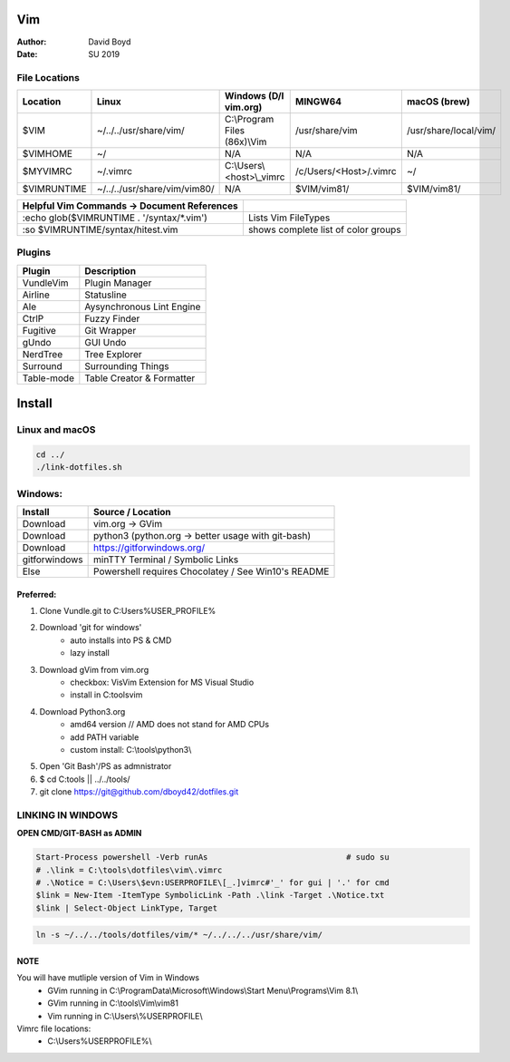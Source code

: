Vim
###
:Author: David Boyd
:Date: SU 2019

File Locations
===============

+-------------+------------------------------+------------------------------+------------------------+-----------------------+
| Location    | Linux                        | Windows (D/l vim.org)        | MINGW64                | macOS (brew)          |
+=============+==============================+==============================+========================+=======================+
| $VIM        | ~/../../usr/share/vim/       | C:\\Program Files (86x)\\Vim | /usr/share/vim         | /usr/share/local/vim/ |
+-------------+------------------------------+------------------------------+------------------------+-----------------------+
| $VIMHOME    | ~/                           | N/A                          | N/A                    | N/A                   |
+-------------+------------------------------+------------------------------+------------------------+-----------------------+
| $MYVIMRC    | ~/.vimrc                     | C:\\Users\\<host>\\_vimrc    | /c/Users/<Host>/.vimrc | ~/                    |
+-------------+------------------------------+------------------------------+------------------------+-----------------------+
| $VIMRUNTIME | ~/../../usr/share/vim/vim80/ | N/A                          | $VIM/vim81/            | $VIM/vim81/           |
+-------------+------------------------------+------------------------------+------------------------+-----------------------+

+---------------------------------------------+-------------------------------------+
| Helpful Vim Commands -> Document References |                                     |
+=============================================+=====================================+
| :echo glob($VIMRUNTIME . '/syntax/\*.vim')  | Lists Vim FileTypes                 |
+---------------------------------------------+-------------------------------------+
| :so $VIMRUNTIME/syntax/hitest.vim           | shows complete list of color groups |
+---------------------------------------------+-------------------------------------+


Plugins
=======

+----------------+---------------------------+
| Plugin         | Description               |
+================+===========================+
| VundleVim      | Plugin Manager            |
+----------------+---------------------------+
| Airline        | Statusline                |
+----------------+---------------------------+
| Ale            | Aysynchronous Lint Engine |
+----------------+---------------------------+
| CtrlP          | Fuzzy Finder              |
+----------------+---------------------------+
| Fugitive       | Git Wrapper               |
+----------------+---------------------------+
| gUndo          | GUI Undo                  |
+----------------+---------------------------+
| NerdTree       | Tree Explorer             |
+----------------+---------------------------+
| Surround       | Surrounding Things        |
+----------------+---------------------------+
| Table-mode     | Table Creator & Formatter |
+----------------+---------------------------+

Install
#######

Linux and macOS
===============

.. code-block :: Bash

	cd ../
	./link-dotfiles.sh

Windows:
========

+---------------+-----------------------------------------------------+
| Install       | Source / Location                                   |
+===============+=====================================================+
| Download      | vim.org -> GVim                                     |
+---------------+-----------------------------------------------------+
| Download      | python3 (python.org -> better usage with git-bash)  |
+---------------+-----------------------------------------------------+
| Download      | https://gitforwindows.org/                          |
+---------------+-----------------------------------------------------+
| gitforwindows | minTTY Terminal / Symbolic Links                    |
+---------------+-----------------------------------------------------+
| Else          | Powershell requires Chocolatey / See Win10's README |
+---------------+-----------------------------------------------------+

Preferred:
----------

#. Clone Vundle.git to C:\Users\%USER_PROFILE%\

#. Download 'git for windows'
    - auto installs into PS & CMD
    - lazy install

#. Download gVim from vim.org
	- checkbox: VisVim Extension for MS Visual Studio
	- install in C:\tools\vim\

#. Download Python3.org
	- amd64 version  // AMD does not stand for AMD CPUs
	- add PATH variable
	- custom install: C:\\tools\\python3\\

#. Open 'Git Bash'/PS as admnistrator

#. $ cd C:\tools\   || ../../tools/

#. git clone https://git@github.com/dboyd42/dotfiles.git

LINKING IN WINDOWS
===================

**OPEN CMD/GIT-BASH as ADMIN**

.. code-block :: PowerShell

	Start-Process powershell -Verb runAs                             # sudo su
	# .\link = C:\tools\dotfiles\vim\.vimrc
	# .\Notice = C:\Users\$evn:USERPROFILE\[_.]vimrc#'_' for gui | '.' for cmd
	$link = New-Item -ItemType SymbolicLink -Path .\link -Target .\Notice.txt
	$link | Select-Object LinkType, Target


.. code-block :: MINGW64

    ln -s ~/../../tools/dotfiles/vim/* ~/../../../usr/share/vim/

NOTE
----

You will have mutliple version of Vim in Windows
    - GVim running in C:\\ProgramData\\Microsoft\\Windows\\Start Menu\\Programs\\Vim 8.1\\
    - GVim running in C:\\tools\\Vim\\vim81
    - Vim running in C:\\Users\\%USERPROFILE\\

Vimrc file locations:
    - C:\\Users\%USERPROFILE%\\
